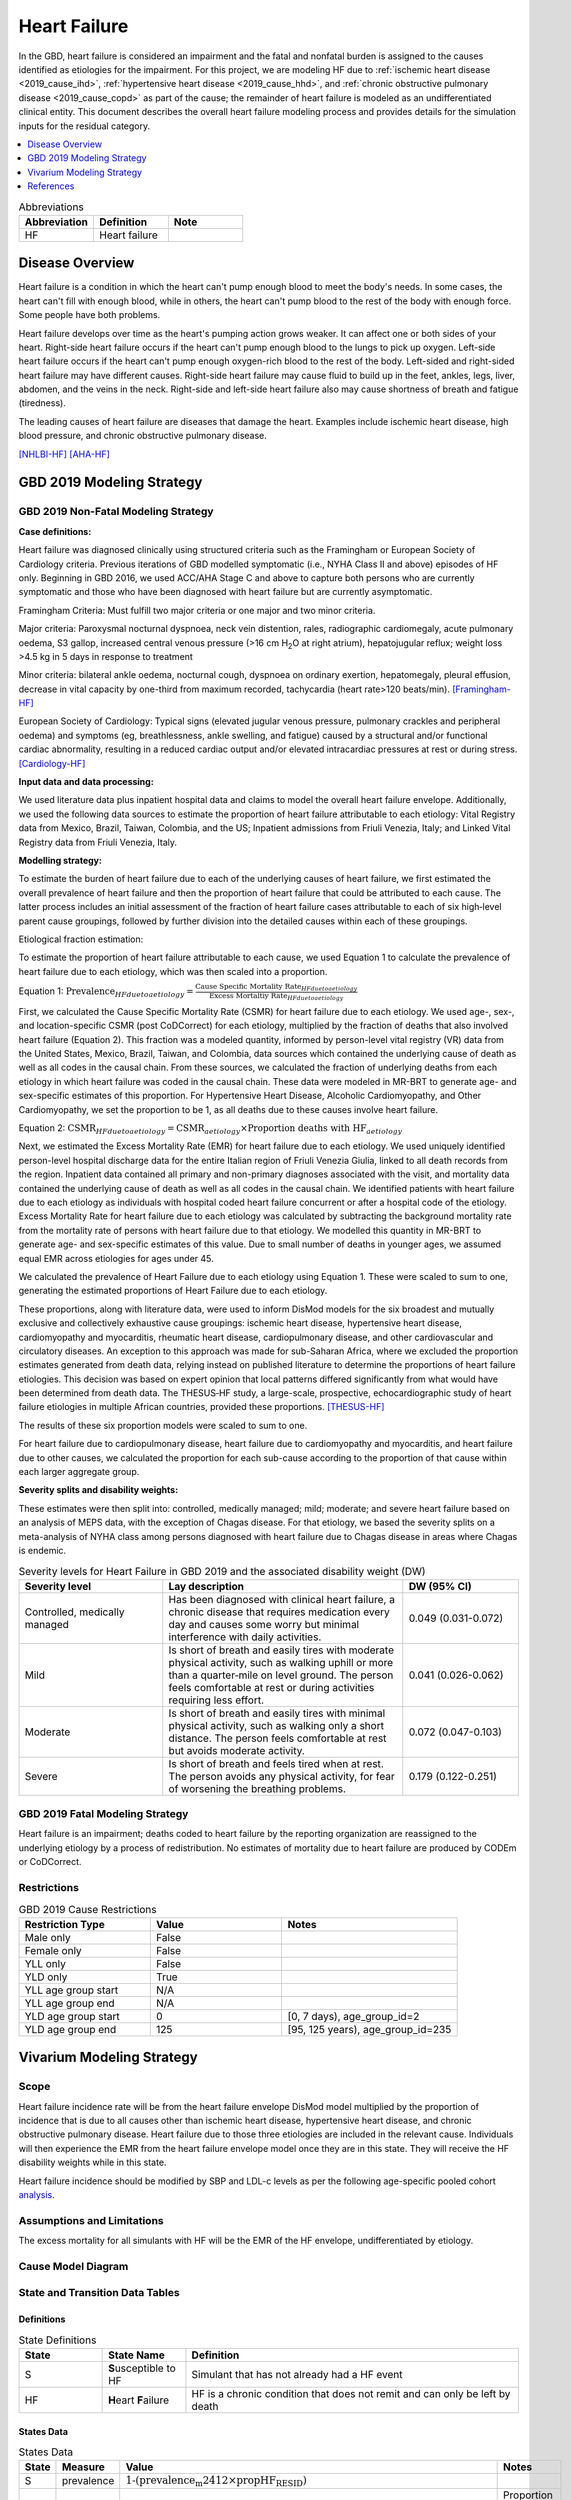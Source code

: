 .. _2019_cause_heart_failure:

=============
Heart Failure
=============

In the GBD, heart failure is considered an impairment and the fatal and nonfatal burden is assigned to the causes identified as etiologies for the impairment. For this project, we are modeling HF due to :ref:`ischemic heart disease <2019_cause_ihd>`, :ref:`hypertensive heart disease <2019_cause_hhd>`, and :ref:`chronic obstructive pulmonary disease <2019_cause_copd>` as part of the cause; the remainder of heart failure is modeled as an undifferentiated clinical entity. This document describes the overall heart failure modeling process and provides details for the simulation inputs for the residual category. 

.. contents::
   :local:
   :depth: 1

.. list-table:: Abbreviations
  :widths: 15 15 15
  :header-rows: 1

  * - Abbreviation
    - Definition
    - Note
  * - HF
    - Heart failure
    - 

Disease Overview
----------------

Heart failure is a condition in which the heart can't pump enough blood to meet the body's needs. In some cases, the heart can't fill with enough blood, while in others, the heart can't pump blood to the rest of the body with enough force. Some people have both problems. 

Heart failure develops over time as the heart's pumping action grows weaker. It can affect one or both sides of your heart. Right-side heart failure occurs if the heart can't pump enough blood to the lungs to pick up oxygen. Left-side heart failure occurs if the heart can't pump enough oxygen-rich blood to the rest of the body. Left-sided and right-sided heart failure may have different causes. Right-side heart failure may cause fluid to build up in the feet, ankles, legs, liver, abdomen, and the veins in the neck. Right-side and left-side heart failure also may cause shortness of breath and fatigue (tiredness). 

The leading causes of heart failure are diseases that damage the heart. Examples include ischemic heart disease, high blood pressure, and chronic obstructive pulmonary disease. 

[NHLBI-HF]_
[AHA-HF]_


GBD 2019 Modeling Strategy
--------------------------

GBD 2019 Non-Fatal Modeling Strategy
++++++++++++++++++++++++++++++++++++

**Case definitions:**\

Heart failure was diagnosed clinically using structured criteria such as the Framingham or European Society of Cardiology criteria. Previous iterations of GBD modelled symptomatic (i.e., NYHA Class II and above) episodes of HF only. Beginning in GBD 2016, we used ACC/AHA Stage C and above to capture both persons who are currently symptomatic and those who have been diagnosed with heart failure but are currently asymptomatic. 

Framingham Criteria: Must fulfill two major criteria or one major and two minor criteria.

Major criteria: Paroxysmal nocturnal dyspnoea, neck vein distention, rales, radiographic cardiomegaly, acute pulmonary oedema, S3 gallop, increased central venous pressure (>16 cm H\ :sub:`2`\O at right atrium), hepatojugular reflux; weight loss >4.5 kg in 5 days in response to treatment

Minor criteria: bilateral ankle oedema, nocturnal cough, dyspnoea on ordinary exertion, hepatomegaly, pleural effusion, decrease in vital capacity by one-third from maximum recorded, tachycardia (heart rate>120 beats/min).  
[Framingham-HF]_

European Society of Cardiology: Typical signs (elevated jugular venous pressure, pulmonary crackles and peripheral oedema) and symptoms (eg, breathlessness, ankle swelling, and fatigue) caused by a structural and/or functional cardiac abnormality, resulting in a reduced cardiac output and/or elevated intracardiac pressures at rest or during stress. 
[Cardiology-HF]_

**Input data and data processing:**\

We used literature data plus inpatient hospital data and claims to model the overall heart failure envelope. Additionally, we used the following data sources to estimate the proportion of heart failure attributable to each etiology: Vital Registry data from Mexico, Brazil, Taiwan, Colombia, and the US; Inpatient admissions from Friuli Venezia, Italy; and Linked Vital Registry data from Friuli Venezia, Italy. 

**Modelling strategy:**\

To estimate the burden of heart failure due to each of the underlying causes of heart failure, we first estimated the overall prevalence of heart failure and then the proportion of heart failure that could be attributed to each cause. The latter process includes an initial assessment of the fraction of heart failure cases attributable to each of six high‐level parent cause groupings, followed by further division into the detailed causes within each of these groupings.  

Etiological fraction estimation:

To estimate the proportion of heart failure attributable to each cause, we used Equation 1 to calculate the prevalence of heart failure due to each etiology, which was then scaled into a proportion. 

Equation 1:
:math:`\text{Prevalence}_{HF due to aetiology} = \frac{\text{Cause Specific Mortality Rate}_{HF due to aetiology}}{\text{Excess Mortaltiy Rate}_{HF due to aetiology}}`

First, we calculated the Cause Specific Mortality Rate (CSMR) for heart failure due to each etiology. We used age-, sex-, and location-specific CSMR (post CoDCorrect) for each etiology, multiplied by the fraction of deaths that also involved heart failure (Equation 2). This fraction was a modeled quantity, informed by person-level vital registry (VR) data from the United States, Mexico, Brazil, Taiwan, and Colombia, data sources which contained the underly­­ing cause of death as well as all codes in the causal chain. From these sources, we calculated the fraction of underlying deaths from each etiology in which heart failure was coded in the causal chain. These data were modeled in MR-BRT to generate age- and sex-specific estimates of this proportion. For Hypertensive Heart Disease, Alcoholic Cardiomyopathy, and Other Cardiomyopathy, we set the proportion to be 1, as all deaths due to these causes involve heart failure.  

Equation 2: 
:math:`\text{CSMR}_{HF due to aetiology} = \text{CSMR}_{aetiology} \times \text{Proportion deaths with HF}_{aetiology}`

Next, we estimated the Excess Mortality Rate (EMR) for heart failure due to each etiology. We used uniquely identified person-level hospital discharge data for the entire Italian region of Friuli Venezia Giulia, linked to all death records from the region. Inpatient data contained all primary and non-primary diagnoses associated with the visit, and mortality data contained the underlying cause of death as well as all codes in the causal chain. We identified patients with heart failure due to each etiology as individuals with hospital coded heart failure concurrent or after a hospital code of the etiology. Excess Mortality Rate for heart failure due to each etiology was calculated by subtracting the background mortality rate from the mortality rate of persons with heart failure due to that etiology. We modelled this quantity in MR-BRT to generate age- and sex-specific estimates of this value. Due to small number of deaths in younger ages, we assumed equal EMR across etiologies for ages under 45. 

We calculated the prevalence of Heart Failure due to each etiology using Equation 1. These were scaled to sum to one, generating the estimated proportions of Heart Failure due to each etiology.

These proportions, along with literature data, were used to inform DisMod models for the six broadest and mutually exclusive and collectively exhaustive cause groupings: ischemic heart disease, hypertensive heart disease, cardiomyopathy and myocarditis, rheumatic heart disease, cardiopulmonary disease, and other cardiovascular and circulatory diseases. An exception to this approach was made for sub-Saharan Africa, where we excluded the proportion estimates generated from death data, relying instead on published literature to determine the proportions of heart failure etiologies. This decision was based on expert opinion that local patterns differed significantly from what would have been determined from death data. The THESUS‐HF study, a large-scale, prospective, echocardiographic study of heart failure etiologies in multiple African countries, provided these proportions.  
[THESUS-HF]_

The results of these six proportion models were scaled to sum to one.  

For heart failure due to cardiopulmonary disease, heart failure due to cardiomyopathy and myocarditis, and heart failure due to other causes, we calculated the proportion for each sub-cause according to the proportion of that cause within each larger aggregate group. 

**Severity splits and disability weights:**\

These estimates were then split into: controlled, medically managed; mild; moderate; and severe heart failure based on an analysis of MEPS data, with the exception of Chagas disease. For that etiology, we based the severity splits on a meta-analysis of NYHA class among persons diagnosed with heart failure due to Chagas disease in areas where Chagas is endemic. 

.. list-table:: Severity levels for Heart Failure in GBD 2019 and the associated disability weight (DW)
   :widths: 15 25 12
   :header-rows: 1

   * - Severity level
     - Lay description
     - DW (95% CI)
   * - Controlled, medically managed
     - Has been diagnosed with clinical heart failure, a chronic disease that requires medication every day and causes some worry but minimal interference with daily activities. 
     - 0.049 (0.031-0.072)
   * - Mild
     - Is short of breath and easily tires with moderate physical activity, such as walking uphill or more than a quarter‐mile on level ground. The person feels comfortable at rest or during activities requiring less effort.  
     - 0.041 (0.026-0.062)
   * - Moderate
     - Is short of breath and easily tires with minimal physical activity, such as walking only a short distance. The person feels comfortable at rest but avoids moderate activity.  
     - 0.072 (0.047-0.103)
   * - Severe
     - Is short of breath and feels tired when at rest. The person avoids any physical activity, for fear of worsening the breathing problems.  
     - 0.179 (0.122-0.251)

GBD 2019 Fatal Modeling Strategy
++++++++++++++++++++++++++++++++

Heart failure is an impairment; deaths coded to heart failure by the reporting organization are reassigned to the underlying etiology by a process of redistribution. No estimates of mortality due to heart failure are produced by CODEm or CoDCorrect. 

Restrictions
++++++++++++

.. list-table:: GBD 2019 Cause Restrictions
   :widths: 15 15 20
   :header-rows: 1

   * - Restriction Type
     - Value
     - Notes
   * - Male only
     - False
     -
   * - Female only
     - False
     -
   * - YLL only
     - False
     -
   * - YLD only
     - True
     -
   * - YLL age group start
     - N/A
     -
   * - YLL age group end
     - N/A
     -
   * - YLD age group start
     - 0
     - [0, 7 days), age_group_id=2
   * - YLD age group end
     - 125
     - [95, 125 years), age_group_id=235

Vivarium Modeling Strategy
--------------------------

Scope
+++++

Heart failure incidence rate will be from the heart failure envelope DisMod model multiplied by the proportion of incidence that is due to all causes other than ischemic heart disease, hypertensive heart disease, and chronic obstructive pulmonary disease. Heart failure due to those three etiologies are included in the relevant cause. Individuals will then experience the EMR from the heart failure envelope model once they are in this state. They will receive the HF disability weights while in this state.  

Heart failure incidence should be modified by SBP and LDL-c levels as per the following age-specific pooled cohort analysis_.

.. _analysis: https://www.jacc.org/doi/full/10.1016/j.jacc.2019.03.529

Assumptions and Limitations
+++++++++++++++++++++++++++

The excess mortality for all simulants with HF will be the EMR of the HF envelope, undifferentiated by etiology.  

Cause Model Diagram
+++++++++++++++++++

.. image:: cause_model_hf_residual.svg

State and Transition Data Tables
++++++++++++++++++++++++++++++++

Definitions
"""""""""""

.. list-table:: State Definitions
   :widths: 5 5 20
   :header-rows: 1

   * - State
     - State Name
     - Definition
   * - S
     - **S**\ usceptible to HF
     - Simulant that has not already had a HF event
   * - HF
     - **H**\ eart **F**\ ailure
     - HF is a chronic condition that does not remit and can only be left by death


States Data
"""""""""""

.. list-table:: States Data
   :widths: 20 25 30 30
   :header-rows: 1
   
   * - State
     - Measure
     - Value
     - Notes
   * - S
     - prevalence
     - :math:`\text{1−(prevalence_m2412} \times \text{propHF_RESID)}`
     - 
   * - HF
     - prevalence
     - :math:`\sum\limits_{s\in sequelae} \text{prevalence}_s`
     - Proportion of prevalence from the overall HF envelope due to the residual category
   * - HF
     - emr
     - emr_m2412
     - Excess mortality rate of the overall HF envelope
   * - HF
     - disabilty weights
     - :math:`\frac{1}{\text{prevalence_m2412} \cdot \text{propHF_RESID}} \cdot \sum\limits_{s\in sequelae} \text{disability_weight}_s \cdot \text{prevalence}_s`
     - 

Transition Data
"""""""""""""""

.. list-table:: Transition Data
   :widths: 10 10 10 20 30
   :header-rows: 1
   
   * - Transition
     - Source 
     - Sink 
     - Value
     - Notes
   * - 1
     - S
     - HF
     - :math:`\text{incidence_m2412} \times \text{propHF_RESID}`
     - 

Data Sources
""""""""""""

.. list-table:: Data Sources
   :widths: 20 25 25 25
   :header-rows: 1
   
   * - Measure
     - Sources
     - Description
     - Notes
   * - prevalence_c498
     - como
     - Prevalence of HHD
     - All HF-related sequelae
   * - incidence_m2412
     - como
     - Incidence of overall HF
     -
   * - propHF_RESID
     - CVD team
     - Proportion of HF that is due to the residual category
     - Proportion file in /share/scratch
   * - population
     - demography
     - Mid-year population for given age/sex/year/location
     - 
   * - sequelae_RESID
     - gbd_mapping
     - List of HF sequelae for all etiologies other than IHD, COPD, and HHD
     - 
   * - prevalence_s{`sid`}
     - como
     - Prevalence of sequela with id `sid`
     - 
   * - disability_weight_s{`sid`}
     - YLD appendix
     - Disability weight of sequela with id `sid`
     - 
   * - emr_m2412
     - dismod-mr 2.1
     - excess mortality rate of heart failure
     - This is the EMR value for the overall HF envelope
   * - sequelae
     - sequelae definition
     - List of HF sequelae for all etiologies other than IHD, COPD, and HHD
     - In /share/scratch/etc


Validation Criteria
+++++++++++++++++++

1. Comparison with HF prevalence from GBD 2019 for the sum of all causes other than ischemic heart disease, hypertensive heart disease, and chronic obstructive pulmonary disease. 
2. Comparison of heart failure deaths with cause-specific mortality estimates from the HF DisMod envelope. 

References
----------

.. [NHLBI-HF] Heart Failure. National Health Lung and Blood Institute, U.S. Department of Health.
   Retrieved 13 August 2021.
   https://www.nhlbi.nih.gov/health-topics/heart-failure#:~:text=Heart%20failure%20is%20a%20condition,Some%20people%20have%20both%20problems

.. [AHA-HF] What is Heart Failure? www.heart.org, American Heart Association.
   Retrieved 13 August 2021.
   https://www.heart.org/en/health-topics/heart-failure/what-is-heart-failure

.. [Framingham-HF] McKee et al. N Engl J Med 1971; 285:1441-1446.

.. [Cardiology-HF] Eur Heart J 2016; 37 (27): 2129-2200.

.. [THESUS-HF] Damasceno, A., Mayosi, B. M., Sani, M., Ogah, O. S., Mondo, C., Ojji, D., ... & Sliwa, K. (2012). 
   The causes, treatment, and outcome of acute heart failure in 1006 Africans from 9 countries: results of the sub-Saharan Africa survey of heart failure. Archives of internal medicine, 172(18), 1386-1394.
   https://jamanetwork.com/journals/jamainternalmedicine/fullarticle/1356531
